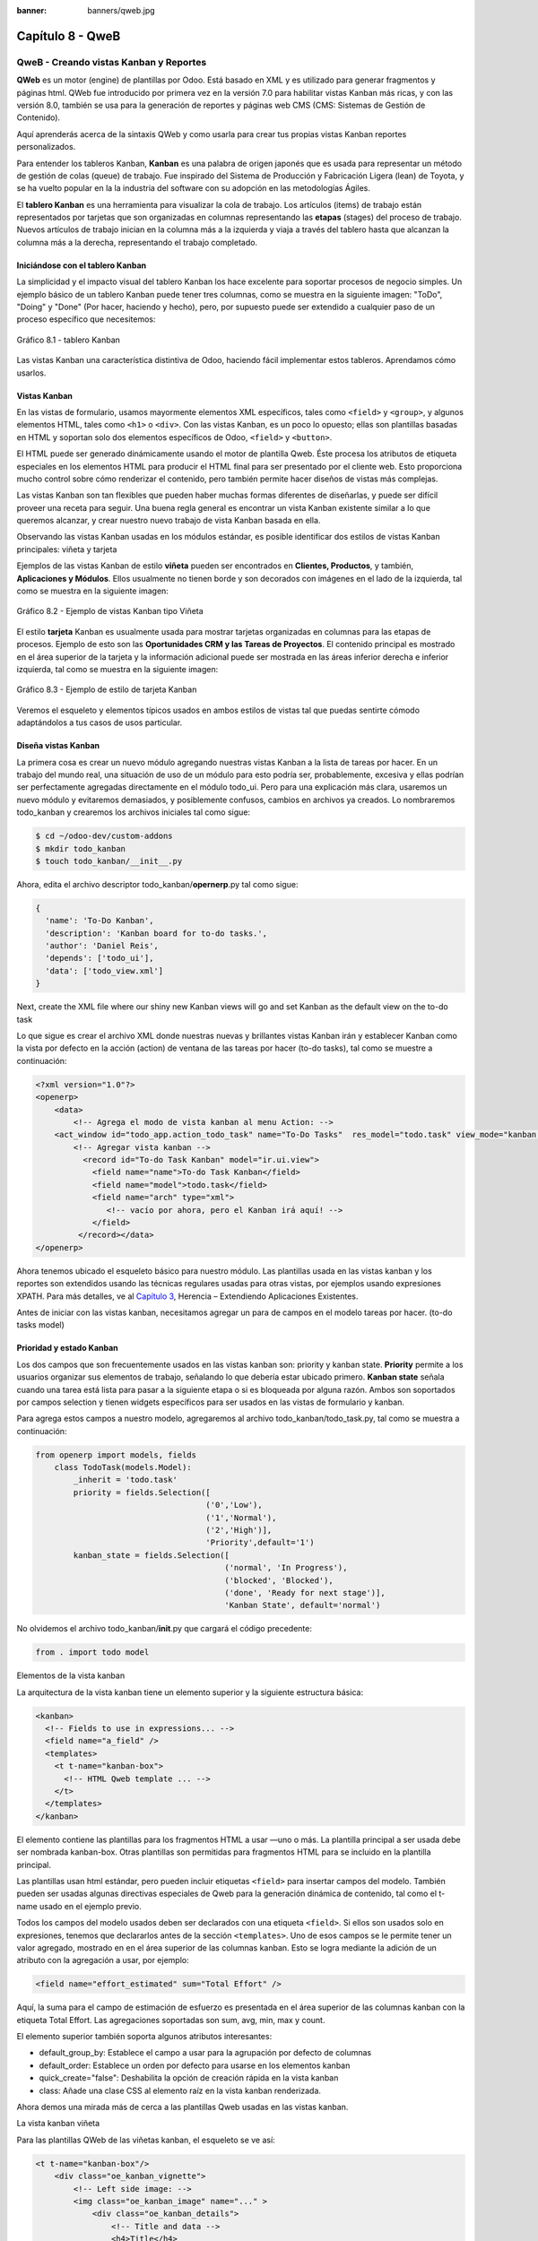 :banner: banners/qweb.jpg

=================
Capítulo 8 - QweB
=================

QweB - Creando vistas Kanban y Reportes
=======================================

**QWeb** es un motor (engine) de plantillas por Odoo. Está basado en XML
y es utilizado para generar fragmentos y páginas html. QWeb fue
introducido por primera vez en la versión 7.0 para habilitar vistas
Kanban más ricas, y con las versión 8.0, también se usa para la
generación de reportes y páginas web CMS (CMS: Sistemas de Gestión de
Contenido).

Aquí aprenderás acerca de la sintaxis QWeb y como usarla para crear tus
propias vistas Kanban reportes personalizados.

Para entender los tableros Kanban, **Kanban** es una palabra de origen
japonés que es usada para representar un método de gestión de colas
(queue) de trabajo. Fue inspirado del Sistema de Producción y
Fabricación Ligera (lean) de Toyota, y se ha vuelto popular en la la
industria del software con su adopción en las metodologías Ágiles.

El **tablero Kanban** es una herramienta para visualizar la cola de
trabajo. Los artículos (items) de trabajo están representados por
tarjetas que son organizadas en columnas representando las **etapas**
(stages) del proceso de trabajo. Nuevos artículos de trabajo inician en
la columna más a la izquierda y viaja a través del tablero hasta que
alcanzan la columna más a la derecha, representando el trabajo
completado.

Iniciándose con el tablero Kanban
---------------------------------

La simplicidad y el impacto visual del tablero Kanban los hace excelente
para soportar procesos de negocio simples. Un ejemplo básico de un
tablero Kanban puede tener tres columnas, como se muestra en la
siguiente imagen: "ToDo", "Doing" y "Done" (Por hacer, haciendo y
hecho), pero, por supuesto puede ser extendido a cualquier paso de un
proceso específico que necesitemos:

.. figure:: images/280_1.jpg
  :align: center
  :alt: Gráfico 8.1 - tablero Kanban

  Gráfico 8.1 - tablero Kanban

Las vistas Kanban una característica distintiva de Odoo, haciendo fácil
implementar estos tableros. Aprendamos cómo usarlos.

Vistas Kanban
-------------

En las vistas de formulario, usamos mayormente elementos XML
específicos, tales como ``<field>`` y ``<group>``, y algunos elementos
HTML, tales como ``<h1>`` o ``<div>``. Con las vistas Kanban, es un poco
lo opuesto; ellas son plantillas basadas en HTML y soportan solo dos
elementos específicos de Odoo, ``<field>`` y ``<button>``.

El HTML puede ser generado dinámicamente usando el motor de plantilla
Qweb. Éste procesa los atributos de etiqueta especiales en los elementos
HTML para producir el HTML final para ser presentado por el cliente web.
Esto proporciona mucho control sobre cómo renderizar el contenido, pero
también permite hacer diseños de vistas más complejas.

Las vistas Kanban son tan flexibles que pueden haber muchas formas
diferentes de diseñarlas, y puede ser difícil proveer una receta para
seguir. Una buena regla general es encontrar un vista Kanban existente
similar a lo que queremos alcanzar, y crear nuestro nuevo trabajo de
vista Kanban basada en ella.

Observando las vistas Kanban usadas en los módulos estándar, es posible
identificar dos estilos de vistas Kanban principales: viñeta y tarjeta

Ejemplos de las vistas Kanban de estilo **viñeta** pueden ser
encontrados en **Clientes, Productos**, y también, **Aplicaciones y
Módulos**. Ellos usualmente no tienen borde y son decorados con imágenes
en el lado de la izquierda, tal como se muestra en la siguiente imagen:

.. figure:: images/281_1.jpg
  :align: center
  :alt: Gráfico 8.2 - Ejemplo de vistas Kanban tipo Viñeta

  Gráfico 8.2 - Ejemplo de vistas Kanban tipo Viñeta

El estilo **tarjeta** Kanban es usualmente usada para mostrar tarjetas
organizadas en columnas para las etapas de procesos. Ejemplo de esto son
las **Oportunidades CRM y las Tareas de Proyectos**. El contenido
principal es mostrado en el área superior de la tarjeta y la información
adicional puede ser mostrada en las áreas inferior derecha e inferior
izquierda, tal como se muestra en la siguiente imagen:

.. figure:: images/281_2.jpg
  :align: center
  :alt: Gráfico 8.3 - Ejemplo de estilo de tarjeta Kanban

  Gráfico 8.3 - Ejemplo de estilo de tarjeta Kanban

Veremos el esqueleto y elementos típicos usados en ambos estilos de
vistas tal que puedas sentirte cómodo adaptándolos a tus casos de usos
particular.

Diseña vistas Kanban
--------------------

La primera cosa es crear un nuevo módulo agregando nuestras vistas
Kanban a la lista de tareas por hacer. En un trabajo del mundo real, una
situación de uso de un módulo para esto podría ser, probablemente,
excesiva y ellas podrían ser perfectamente agregadas directamente en el
módulo todo\_ui. Pero para una explicación más clara, usaremos un nuevo
módulo y evitaremos demasiados, y posiblemente confusos, cambios en
archivos ya creados. Lo nombraremos todo\_kanban y crearemos los
archivos iniciales tal como sigue:

.. code-block:: console

    $ cd ~/odoo-dev/custom-addons
    $ mkdir todo_kanban 
    $ touch todo_kanban/__init__.py

Ahora, edita el archivo descriptor todo\_kanban/\ **opernerp**.py tal
como sigue:

.. code-block:: python

    {
      'name': 'To-Do Kanban',
      'description': 'Kanban board for to-do tasks.',
      'author': 'Daniel Reis',
      'depends': ['todo_ui'],
      'data': ['todo_view.xml']
    }

Next, create the XML file where our shiny new Kanban views will go and
set Kanban as the default view on the to-do task

Lo que sigue es crear el archivo XML donde nuestras nuevas y brillantes
vistas Kanban irán y establecer Kanban como la vista por defecto en la
acción (action) de ventana de las tareas por hacer (to-do tasks), tal
como se muestre a continuación:

.. code-block:: XML

    <?xml version="1.0"?>
    <openerp>
        <data>
            <!-- Agrega el modo de vista kanban al menu Action: -->
        <act_window id="todo_app.action_todo_task" name="To-Do Tasks"  res_model="todo.task" view_mode="kanban,tree,form,calendar,gantt,graph" context="{'search_default_filter_my_tasks':True}" />
            <!-- Agregar vista kanban -->
              <record id="To-do Task Kanban" model="ir.ui.view">
                <field name="name">To-do Task Kanban</field>
                <field name="model">todo.task</field>
                <field name="arch" type="xml">
                   <!-- vacío por ahora, pero el Kanban irá aquí! -->
                </field>
             </record></data>
    </openerp>

Ahora tenemos ubicado el esqueleto básico para nuestro módulo. Las
plantillas usada en las vistas kanban y los reportes son extendidos
usando las técnicas regulares usadas para otras vistas, por ejemplos
usando expresiones XPATH. Para más detalles, ve al `Capítulo
3 <capitulo_iii_herencia.md>`__, Herencia – Extendiendo Aplicaciones
Existentes.

Antes de iniciar con las vistas kanban, necesitamos agregar un para de
campos en el modelo tareas por hacer. (to-do tasks model)

Prioridad y estado Kanban
-------------------------

Los dos campos que son frecuentemente usados en las vistas kanban son:
priority y kanban state. **Priority** permite a los usuarios organizar
sus elementos de trabajo, señalando lo que debería estar ubicado
primero. **Kanban state** señala cuando una tarea está lista para pasar
a la siguiente etapa o si es bloqueada por alguna razón. Ambos son
soportados por campos selection y tienen widgets específicos para ser
usados en las vistas de formulario y kanban.

Para agrega estos campos a nuestro modelo, agregaremos al archivo
todo\_kanban/todo\_task.py, tal como se muestra a continuación:

.. code-block:: python

    from openerp import models, fields
        class TodoTask(models.Model):
            _inherit = 'todo.task'
            priority = fields.Selection([
                                        ('0','Low'),
                                        ('1','Normal'),
                                        ('2','High')],
                                        'Priority',default='1')
            kanban_state = fields.Selection([
                                            ('normal', 'In Progress'),
                                            ('blocked', 'Blocked'),
                                            ('done', 'Ready for next stage')],
                                            'Kanban State', default='normal')

No olvidemos el archivo todo\_kanban/\ **init**.py que cargará el código
precedente:

.. code-block:: python

    from . import todo model

Elementos de la vista kanban

La arquitectura de la vista kanban tiene un elemento superior y la
siguiente estructura básica:

.. code-block:: XML

    <kanban>
      <!-- Fields to use in expressions... -->
      <field name="a_field" />
      <templates>
        <t t-name="kanban-box">
          <!-- HTML Qweb template ... -->
        </t>
      </templates>
    </kanban>

El elemento contiene las plantillas para los fragmentos HTML a usar —uno
o más. La plantilla principal a ser usada debe ser nombrada kanban-box.
Otras plantillas son permitidas para fragmentos HTML para se incluido en
la plantilla principal.

Las plantillas usan html estándar, pero pueden incluir etiquetas
``<field>`` para insertar campos del modelo. También pueden ser usadas
algunas directivas especiales de Qweb para la generación dinámica de
contenido, tal como el t-name usado en el ejemplo previo.

Todos los campos del modelo usados deben ser declarados con una etiqueta
``<field>``. Si ellos son usados solo en expresiones, tenemos que
declararlos antes de la sección ``<templates>``. Uno de esos campos se
le permite tener un valor agregado, mostrado en en el área superior de
las columnas kanban. Esto se logra mediante la adición de un atributo
con la agregación a usar, por ejemplo:

.. code-block:: XML

    <field name="effort_estimated" sum="Total Effort" />

Aquí, la suma para el campo de estimación de esfuerzo es presentada en
el área superior de las columnas kanban con la etiqueta Total Effort.
Las agregaciones soportadas son sum, avg, min, max y count.

El elemento superior también soporta algunos atributos interesantes:

-  default\_group\_by: Establece el campo a usar para la agrupación por
   defecto de columnas
-  default\_order: Establece un orden por defecto para usarse en los
   elementos kanban
-  quick\_create="false": Deshabilita la opción de creación rápida en la
   vista kanban
-  class: Añade una clase CSS al elemento raíz en la vista kanban
   renderizada.

Ahora demos una mirada más de cerca a las plantillas Qweb usadas en
las vistas kanban.

La vista kanban viñeta

Para las plantillas QWeb de las viñetas kanban, el esqueleto se ve así:

.. code-block:: XML

    <t t-name="kanban-box"/>
        <div class="oe_kanban_vignette">
            <!-- Left side image: -->
            <img class="oe_kanban_image" name="..." >
                <div class="oe_kanban_details">
                    <!-- Title and data -->
                    <h4>Title</h4>
                    <br>Other data <br/>
                    <ul>
                         <li>More data</li>
                    </ul>
               </div>
        </div>
    </t>

Puedes ver las dos clases CSS principales provistas para los kanban de
estilo viñeta: oe\_kanban\_vignette para el contenedor superior y
oe\_kanban\_details para el contenido de datos.

La vista completa de viñeta kanban para las tareas por hacer es como
sigue:

.. code-block:: XML

    <kanban>
        <templates>
            <t t-name="kanban-box">
               <div class="oe_kanban_vignette">
                  <img t-att-src="kanban_image('res.partner', 
                                               'image_medium',
                                               record.id.value)"
                       class="oe_kanban_image"/>
                    <div class="oe_kanban_details">
                        <!-- Title and Data content -->
                        <h4><a type="open">
                            <field name="name"/> </a></h4>
                            <field name="tags" />
                              <ul>
                                <li><field name="user_id" /></li>
                                <li><field name="date_deadline"/></li>
                              </ul>
                            <field name="kanban_state" widget="kanban_state_selection"/>
                            <field name="priority" widget="priority"/>
                    </div>
                </div>
            </t>
        </templates>
    </kanban>

Podemos ver los elementos discutidos hasta ahora, y también algunos
nuevos. En la etiqueta , tenemos el atributo QWeb especial t-att-src.
Esto puede calcular el contenido src de la imagen desde un campo
almacenado en la base de datos. Explicaremos esto en otras directivas
QWeb en un momento. También podemos ver el uso del atributo especial
type en la etiqueta ``<a>``. Echemos un vistazo más de cerca.

Acciones en las vistas Kanban
-----------------------------

En las plantillas Qweb, la etiqueta para enlaces puede tener un atributo
type. Este establece el tipo de acción que el enlace ejecutará para que
los enlaces puedan actuar como los botones en los formularios regulares.
En adición a los elementos ``<button>``, las etiquetas ``<a>`` también
pueden ser usadas para ejecutar acciones Odoo.

Así como en las vistas de formulario, el tipo de acción puede ser acción
u objeto, y debería ser acompañado por atributo nombre, que identifique
la acción específica a ejecutar. Adicionalmente, los siguientes tipos de
acción también están disponibles:

-  open: Abre la vista formulario correspondiente
-  edit: Abre la vista formulario correspondiente directamente en el
   modo de edición
-  delete: Elimina el registro y remueve el elemento de la vista kanban.

**La vista kanban de tarjeta** El kanban de **tarjeta** puede ser un
poco más complejo. Este tiene un área de contenido principal y dos
sub-contenedores al pie, alineados a cada lado de la tarjeta. También
podría contener un botón de apertura de una acción de menú en la esquina
superior derecha de la tarjeta.

El esqueleto para esta plantilla se vería así:

.. code-block:: XML

    <t t-name="kanban-box">
        <div class="oe_kanban_card">
            <div class="oe_dropdown_kanban oe_dropdown_toggle">
            <!-- Top-right drop down menu -->
            </div>
            <div class="oe_kanban_content">
                <!-- Content fields go here... -->
                <div class="oe_kanban_bottom_right"></div>
                <div class="oe_kanban_footer_left"></div>
            </div>
        </div>
    </t>

Un kanban **tarjeta** es más apropiada para las tareas to-do, así que en
lugar de la vista descrita en la sección anterior, mejor deberíamos usar
la siguiente:

.. code-block:: XML

    <t t-name="kanban-box">
        <div class="oe_kanban_card">
            <div class="oe_kanban_content">
                <!-- Option menu will go here! -->
                <h4><a type="open">
                    <field name="name" />
                    </a></h4>
                    <field name="tags" />
                    <ul>
                        <li><field name="user_id" /></li>
                        <li><field name="date_deadline" /></li>
                    </ul>
                    <div class="oe_kanban_bottom_right">
                        <field name="kanban_state" widget="kanban_state_selection"/>
                    </div>
                    <div class="oe_kanban_footer_left">
                        <field name="priority" widget="priority"/>
                    </div>
            </div>
        </div>
    </t>

Hasta ahora hemos visto vistas kanban estáticas, usando una combinación
de HTML y etiquetas especiales (field, button, a). Pero podemos tener
resultados mucho más interesantes usando contenido HTML generado
dinámicamente. Veamos como podemos hacer eso usando Qweb.

Agregando contenido dinámico Qweb
---------------------------------

El analizador Qweb busca atributos especiales (directivas) en las
plantillas y las reemplaza con HTML generado dinámicamente.

Para las vistas kanban, el análisis se realiza mediante Javascript del
lado del cliente. Esto significa que las evaluaciones de expresiones
hechos por Qweb deberían ser escritas usando la sintaxis Javascript, no
Python.

Al momento de mostrar una vista kanban, los pasos internos son
aproximadamente los siguientes:

-  Obtiene el XML de la plantilla a renderizar
-  Llama al método de servidor ``read()`` para obtener la data de los
   campos en las plantillas.
-  Ubica la plantilla ``kanban-box`` y la analiza usando Qweb para la
   salida de los fragmentos HTML finales.
-  Inyecta el HTML en la visualización del navegador (el DOM).

Esto no significa que sea exacto técnicamente. Es solo un mapa mental
que puede ser útil para entender como funcionan las cosas en las vistas
kanban.

A continuación exploraremos las distintas directiva Qweb disponibles,
usando ejemplos que mejorarán nuestra tarjeta kanban de la tarea to-do.

Renderizado Condicional con t-if
--------------------------------

La directiva ``t-if``, usada en el ejemplo anterior, acepta expresiones
JavaScript para ser evaluadas. La etiqueta y su contenido serán
renderizadas si la condición se evalúa verdadera.

Por ejemplo, en la tarjeta kanban, para mostrar el esfuerzo estimado de
la Tarea, solo si este contiene un valor, después del campo
``date_deadline``, agrega lo siguiente:

.. code-block:: XML

    <t t-if="record.effort_estimate.raw_value > 0">
        <li>Estimate <field name="effort_estimate"/></li>
    </t>

El contexto de evaluación JavaScript tiene un objeto de registro que
representa el registro que está siendo renderizado, con las campos
solicitados del servidor. Los valores de campo pueden ser accedidos
usando el atributo ``raw_value`` o el ``value``:

-  ``raw_value``: Este es el valor retornado por el método de servidor
   ``read()``, así que se ajusta más para usarse en expresiones
   condicionales.
-  ``value``: Este es formateado de acuerdo a las configuraciones de
   usuario, y está destinado a ser mostrado en la interfaz del usuario.

El contexto de evaluación de Qweb también tiene referencias disponibles
para la instancia JavaScript del cliente web. Para hacer uso de ellos,
se necesita una buena comprensión de la arquitectura de cliente web,
pero no podremos llegar a ese nivel de detalle. Para propósitos
referenciales, los identificadores siguientes están disponibles en la
evaluación de expresiones Qweb:

-  ``widget``: Esta es una referencia al objeto widget KanbanRecord,
   responsable por el renderizado del registro actual dentro de la
   tarjeta kanban. Expone algunas funciones de ayuda útiles que podemos
   usar.
-  ``record``: Este es un atajo para ``widget.records`` y provee acceso
   a los campos disponibles, usando notación de puntos.
-  ``read_only_mode``:

-  widget: This is a reference to the current KanbanRecord widget
   object, responsible for the rendering of the current record into a
   kanban card. It exposes some useful helper functions we can use.
-  record: This is a shortcut for widget.records and provides access to
   the fields available, using dot notation.
-  read\_only\_mode: This indicates if the current view is in read mode
   (and not in edit mode). It is a shortcut for
   widget.view.options.read\_only\_mode.
-  instance: This is a reference to the full web client instance.

It is also noteworthy that some characters are not allowed inside
expressions. The lower than sign (*<*) is such a case. You may use a
negated *>=* instead. Anyway, alternative symbols are available for
inequality operations as follows:

-  lt: This is for less than.
-  lte: This is for less than or equal to.
-  gt: This is for greater than.
-  gte: This is for greater than or equal to.

Renderinzando valores con t-esc y t-raw
---------------------------------------

We have used the element to render the field content. But field values
can also be presented directly without a tag. The t-esc directive
evaluates an expression and renders its HTML escaped value, as shown in
the following:

.. code-block:: XML

    <t t-esc="record.message_follower_ids.raw_value" />

In some cases, and if the source data is ensured to be safe, t-raw can
be used to render the field raw value, without any escaping, as shown in
the following code:

.. code-block:: XML

    <t t-raw="record.message_follower_ids.raw_value" />

Bucle de renderizado con t-foreach
----------------------------------

A block of HTML can be repeated by iterating through a loop. We can use
it to add the avatars of the task followers to the tasks start by
rendering just the Partner IDs of the task, as follows:

.. code-block:: XML

    <t t-foreach="record.message_follower_ids.raw_value" t-as="rec"/>
      <t t-esc="rec" />;
    </t>

The t-foreach directive accepts a JavaScript expression evaluating to a
collection to iterate. In most cases, this will be just the name of a
*to many* relation field. It is used with a t-as directive to set the
name to be used to refer to each item in the iteration.

In the previous example, we loop through the task followers, stored in
the message\_follower\_ids field. Since there is limited space on the
kanban card, we could have used the slice() JavaScript function to limit
the number of followers to display, as shown in the following:

.. code-block:: XML

    t-foreach="record.message_follower_ids.raw_value.slice(0, 3)" 

The rec variable holds each iterations avatar stored in the database.
Kanban views provide a helper function to conveniently generate that:
kanban\_image(). It accepts as arguments the model name, the field name
holding the image we want, and the ID for the record to retrieve.

With this, we can rewrite the followers loop as follows:

.. code-block:: XML

    <div>
      <t t-foreach="record.message_follower_ids.raw_value.slice(0, 3)" t-as="rec">
          <img t-att-src="kanban_image(
                                 'res.partner',
                                 'image_small', rec)"
                class="oe_kanban_image oe_kanban_avatar_smallbox"/>
      </t>
    </div>

We used it for the src attribute, but any attribute can be dynamically
generated with a ``t-  att-`` prefix.

String substitution in attributes with ``t-attf-`` prefixes.

Another way to dynamically generate tag attributes is using string
substitution. This is helpful to have parts of larger strings generated
dynamically, such as a URL address or CSS class names.

The directive contains expression blocks that will be evaluated and
replaced by the result. These are delimited either by {{ and }} or by #{
and }. The content of the blocks can be any valid JavaScript expression
and can use any of the variables available for QWeb expressions, such as
record and widget.

Now lets rework it to use a sub-template. We should start by adding
another template to our XML file, inside the element, after the
``<t t-name="kanban-box">`` node, as shown in the following:

.. code-block:: XML

    <t t-name="follower_avatars">
     <div>
        <t t-foreach="record.message_follower_ids.raw_value.slice(0, 3)" t-as="rec">
          <img t-att-src="kanban_image(
                    'res.partner', 'image_small', rec)"
                class="oe_kanban_image oe_kanban_avatar_smallbox"/>
        </t>
      </div>
    </t>

Calling it from the kanban-box main template is quite straightforwardfor
eacht exist in the caller3s value when performing the sub-template call
as follows:

.. code-block:: XML

    <t t-call="follower_avatars">
       <t t-set="arg_max" t-value="3" />
    </t>

The entire content inside the t-call element is also available to the
sub-template through the magic variable 0. Instead of the argument
variables, we can define an HTML code fragment that could be inserted in
the sub-template using ``<t t-raw="0" />``.

Otras directivas QWeb
=====================

We have gone through through the most important Qweb directives, but
there are a few more we should be aware of. Weve seen the basics about
kanban views and QWeb templates. There are still a few techniques we can
use to bring a richer user experience to our kanban cards.

Adición de un menú de opciones de la tarjeta Kanban
---------------------------------------------------

Kanban cards can have an option menu, placed at the top right. Usual
actions are to edit or delete the record, but any action callable from a
button is possible. There is also available a widget to set the card

.. code-block:: XML

        </a>
      </li>
    </t>
    <t t-if="widget.view.is_action_enabled('delete')">
      <li><a type="delete">Delete</a></li>
    </t>
    <!-- Color picker option: -->
    <li>
      <ul class="oe_kanban_colorpicker"
          data-field="color"/>
          </li/>    </ul> </div>

It is basically an HTML list of elements. The Edit and Delete options
use QWeb to make them visible only when their actions are enabled on the
view. The widget.view.is\_action\_enabled function allows us to inspect
if the edit and delete actions are available and to decide what to make
available to the current user.

Adición de colores para tarjetas Kanban
----------------------------------------

The color picker option allows the user to choose the color of a kanban
card. The color is stored in a model field as a numeric index.

We should start by adding this field to the to-do task model, by adding
to ``todo_kanban/todo_model.py`` the following line:

.. code-block:: python

    color = fields.Integer('Color Index') 

Here we used the usual name for the field, color, and this is what is
expected in the data- field attribute on the color picker.

Next, for the colors selected with the picker to have any effect on the
card, we must add some dynamic CSS based on the color field value. On
the kanban view, just before the tag, we must also declare the color
field, as shown in the following:

.. code-block:: XML

    <field name="color" />

And, we need to replace the kanban card top element,

.. raw:: html

   <div class="oe_kanban_card">

, with the following:

.. code-block:: XML

    <div t-attf-class="oe_kanban_card
                       #{kanban_color(record.color.raw_value)}"/>

The kanban\_color helper function does the translation of the color
index into the corresponding CSS class name.

And that). A helper function for this is available in kanban views.

For example, to limit our to-do task titles to the first 32 characters,
we should replace the element with the following:

.. code-block:: XML

    <t t-esc="kanban_text_ellipsis(record.name.value, 32)" />

Archivos CSS y JavaScript personalizados
----------------------------------------

As we have seen, kanban views are mostly HTML and make heavy use of CSS
classes. We have been introducing some frequently used CSS classes
provided by the standard product. But for best results, modules can also
add their own CSS.

We are not going into details here on how to write CSS, but itt work,
since we havenWebkit HTML to PDF.s probably not what you will get now on
your system. Lett display the You need Wkhtmltopdf to print a pdf
version of the reports time library

-  user: This is the record for the user running the report
-  res\_company: This is the record for the current user Designing the
   User Interface\*, with an additional widget to set the widget to use
   to render the field.

A common example is a monetary field, as shown in the following:

.. code-block:: XML

    <span t-field="o.amount"
          t-field-options='{
                   "widget": "monetary",
                   "display_currency": "o.pricelist_id.currency_id"}'/>

A more sophisticated case is the contact widget, used to format
addresses, as shown in the following:

.. code-block:: XML

    <div t-field="res_company.partner_id" t-field-options='{
            "widget": "contact",
            "fields": ["address", "name", "phone", "fax"],
                    "no_marker": true}' />

By default, some pictograms, such as a phone, are displayed in the
address. The no\_marker="true" option disables them.

Habilitando la traducción de idiomas en reportes
------------------------------------------------

A helper function, translate\_doc(), is available to dynamically
translate the report content to a specific language.

It needs the name of the field where the language to use can be found.
This will frequently be the Partner the document is to be sent to,
usually stored at partner\_id.lang. In our case, we dons also a less
efficient method.

If you cans growing in importance in the Odoo toolset. Finally, you had
an overview on how to create reports, also using the QWeb engine.

Resumen
=======

En el siguiente capítulo, exploraremos cómo aprovechar la API RPC para
interactuar con Odoo desde aplicaciones externas.
